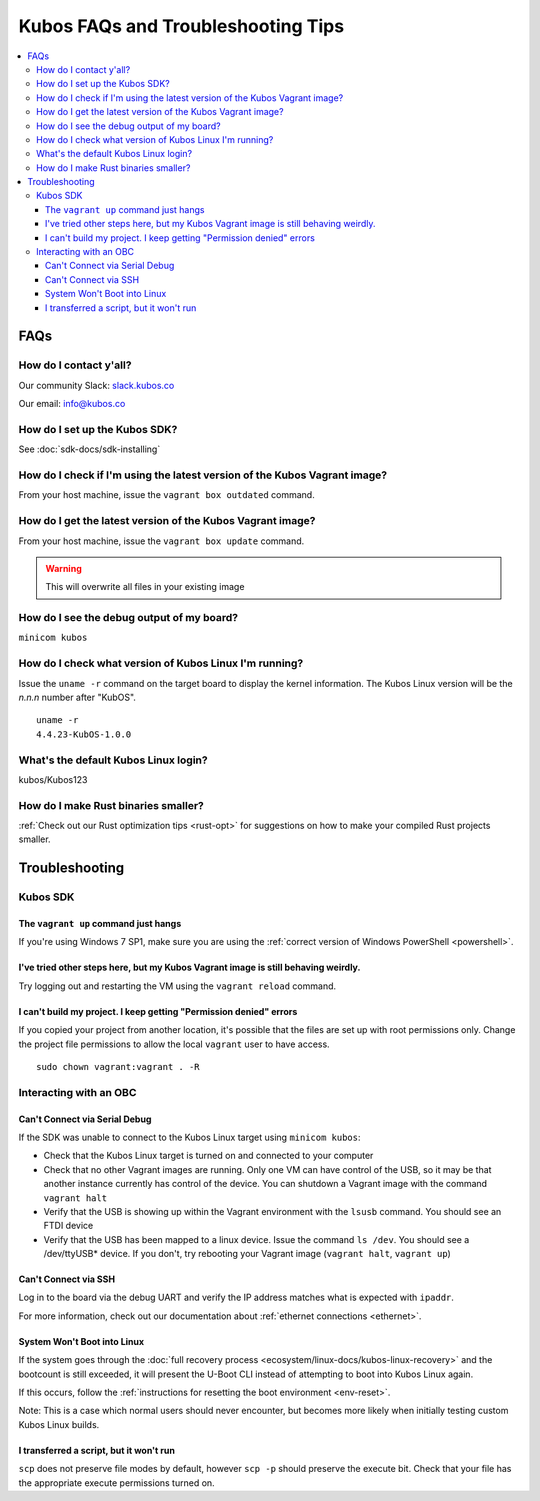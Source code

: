 Kubos FAQs and Troubleshooting Tips
===================================

.. contents:: :local:

FAQs
----

How do I contact y'all?
~~~~~~~~~~~~~~~~~~~~~~~

Our community Slack: `slack.kubos.co <https://slack.kubos.co>`__

Our email: info@kubos.co

How do I set up the Kubos SDK?
~~~~~~~~~~~~~~~~~~~~~~~~~~~~~~

See :doc:`sdk-docs/sdk-installing`

How do I check if I'm using the latest version of the Kubos Vagrant image?
~~~~~~~~~~~~~~~~~~~~~~~~~~~~~~~~~~~~~~~~~~~~~~~~~~~~~~~~~~~~~~~~~~~~~~~~~~

From your host machine, issue the ``vagrant box outdated`` command.

How do I get the latest version of the Kubos Vagrant image?
~~~~~~~~~~~~~~~~~~~~~~~~~~~~~~~~~~~~~~~~~~~~~~~~~~~~~~~~~~~

From your host machine, issue the ``vagrant box update`` command.

.. warning:: This will overwrite all files in your existing image


How do I see the debug output of my board?
~~~~~~~~~~~~~~~~~~~~~~~~~~~~~~~~~~~~~~~~~~

``minicom kubos``

How do I check what version of Kubos Linux I'm running?
~~~~~~~~~~~~~~~~~~~~~~~~~~~~~~~~~~~~~~~~~~~~~~~~~~~~~~~

Issue the ``uname -r`` command on the target board to display the kernel information.
The Kubos Linux version will be the *n.n.n* number after "KubOS".

::

    uname -r
    4.4.23-KubOS-1.0.0

What's the default Kubos Linux login?
~~~~~~~~~~~~~~~~~~~~~~~~~~~~~~~~~~~~~

kubos/Kubos123

How do I make Rust binaries smaller?
~~~~~~~~~~~~~~~~~~~~~~~~~~~~~~~~~~~~

:ref:`Check out our Rust optimization tips <rust-opt>` for suggestions on how to make your compiled
Rust projects smaller.

Troubleshooting
---------------

Kubos SDK
~~~~~~~~~

The ``vagrant up`` command just hangs
^^^^^^^^^^^^^^^^^^^^^^^^^^^^^^^^^^^^^

If you're using Windows 7 SP1, make sure you are using the :ref:`correct version of
Windows PowerShell <powershell>`.

I've tried other steps here, but my Kubos Vagrant image is still behaving weirdly.
^^^^^^^^^^^^^^^^^^^^^^^^^^^^^^^^^^^^^^^^^^^^^^^^^^^^^^^^^^^^^^^^^^^^^^^^^^^^^^^^^^

Try logging out and restarting the VM using the ``vagrant reload`` command.

I can't build my project. I keep getting "Permission denied" errors
^^^^^^^^^^^^^^^^^^^^^^^^^^^^^^^^^^^^^^^^^^^^^^^^^^^^^^^^^^^^^^^^^^^

If you copied your project from another location, it's possible that the files are set up with root permissions
only. Change the project file permissions to allow the local ``vagrant`` user to have access.

::

    sudo chown vagrant:vagrant . -R

Interacting with an OBC
~~~~~~~~~~~~~~~~~~~~~~~

Can't Connect via Serial Debug
^^^^^^^^^^^^^^^^^^^^^^^^^^^^^^

If the SDK was unable to connect to the Kubos Linux target using ``minicom kubos``:

-  Check that the Kubos Linux target is turned on and connected to your computer

-  Check that no other Vagrant images are running. Only one VM can have
   control of the USB, so it may be that another instance currently has
   control of the device. You can shutdown a Vagrant image with the
   command ``vagrant halt``

-  Verify that the USB is showing up within the Vagrant environment with
   the ``lsusb`` command. You should see an FTDI device

-  Verify that the USB has been mapped to a linux device. Issue the
   command ``ls /dev``. You should see a /dev/ttyUSB\* device. If you
   don't, try rebooting your Vagrant image (``vagrant halt``,
   ``vagrant up``)

Can't Connect via SSH
^^^^^^^^^^^^^^^^^^^^^

Log in to the board via the debug UART and verify the IP address matches what is expected with ``ipaddr``.

For more information, check out our documentation about :ref:`ethernet connections <ethernet>`.

System Won't Boot into Linux
^^^^^^^^^^^^^^^^^^^^^^^^^^^^

If the system goes through the :doc:`full recovery process <ecosystem/linux-docs/kubos-linux-recovery>` and the bootcount is still exceeded,
it will present the U-Boot CLI instead of attempting to boot into Kubos Linux again.

If this occurs, follow the :ref:`instructions for resetting the boot environment <env-reset>`.

Note: This is a case which normal users should never encounter, but becomes more likely when initially testing
custom Kubos Linux builds.


I transferred a script, but it won't run
^^^^^^^^^^^^^^^^^^^^^^^^^^^^^^^^^^^^^^^^

``scp`` does not preserve file modes by default, however ``scp -p`` should preserve
the execute bit. Check that your file has the appropriate execute permissions turned on.
